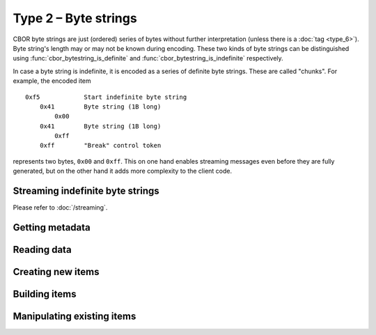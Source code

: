 Type 2 – Byte strings
=============================

CBOR byte strings are just (ordered) series of bytes without further interpretation (unless there is a :doc:`tag <type_6>`). Byte string's length may or may not be known during encoding. These two kinds of byte strings can be distinguished using :func:`cbor_bytestring_is_definite` and :func:`cbor_bytestring_is_indefinite` respectively.

In case a byte string is indefinite, it is encoded as a series of definite byte strings. These are called "chunks". For example, the encoded item

::

    0xf5	    Start indefinite byte string
	0x41	    Byte string (1B long)
	    0x00
	0x41	    Byte string (1B long)
	    0xff
	0xff	    "Break" control token

represents two bytes, ``0x00`` and ``0xff``. This on one hand enables streaming messages even before they are fully generated, but on the other hand it adds more complexity to the client code.


Streaming indefinite byte strings
~~~~~~~~~~~~~~~~~~~~~~~~~~~~~~~~~~~

Please refer to :doc:`/streaming`.

Getting metadata
~~~~~~~~~~~~~~~~~

.. doxygenfunction:: cbor_bytestring_length
.. doxygenfunction:: cbor_bytestring_is_definite
.. doxygenfunction:: cbor_bytestring_is_indefinite
.. doxygenfunction:: cbor_bytestring_chunk_count

Reading data
~~~~~~~~~~~~~

.. doxygenfunction:: cbor_bytestring_handle
.. doxygenfunction:: cbor_bytestring_chunks_handle

Creating new items
~~~~~~~~~~~~~~~~~~~~~~~~~~~~~~~~~~~

.. doxygenfunction:: cbor_new_definite_bytestring
.. doxygenfunction:: cbor_new_indefinite_bytestring


Building items
~~~~~~~~~~~~~~~~~~~~~~~~~~~~~~~~~~~
.. doxygenfunction:: cbor_build_bytestring


Manipulating existing items
~~~~~~~~~~~~~~~~~~~~~~~~~~~~~~~~~~~

.. doxygenfunction:: cbor_bytestring_set_handle
.. doxygenfunction:: cbor_bytestring_add_chunk

